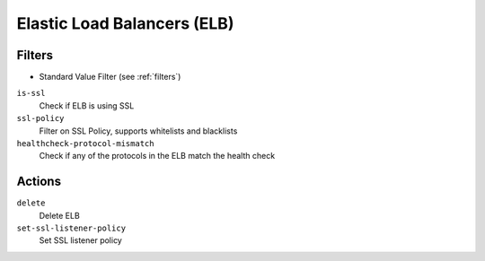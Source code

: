 .. _elb:

Elastic Load Balancers (ELB)
============================

Filters
-------

- Standard Value Filter (see :ref:`filters`)

``is-ssl``
  Check if ELB is using SSL

``ssl-policy``
  Filter on SSL Policy, supports whitelists and blacklists

``healthcheck-protocol-mismatch``
  Check if any of the protocols in the ELB match the health check

Actions
-------

``delete``
  Delete ELB

``set-ssl-listener-policy``
  Set SSL listener policy
